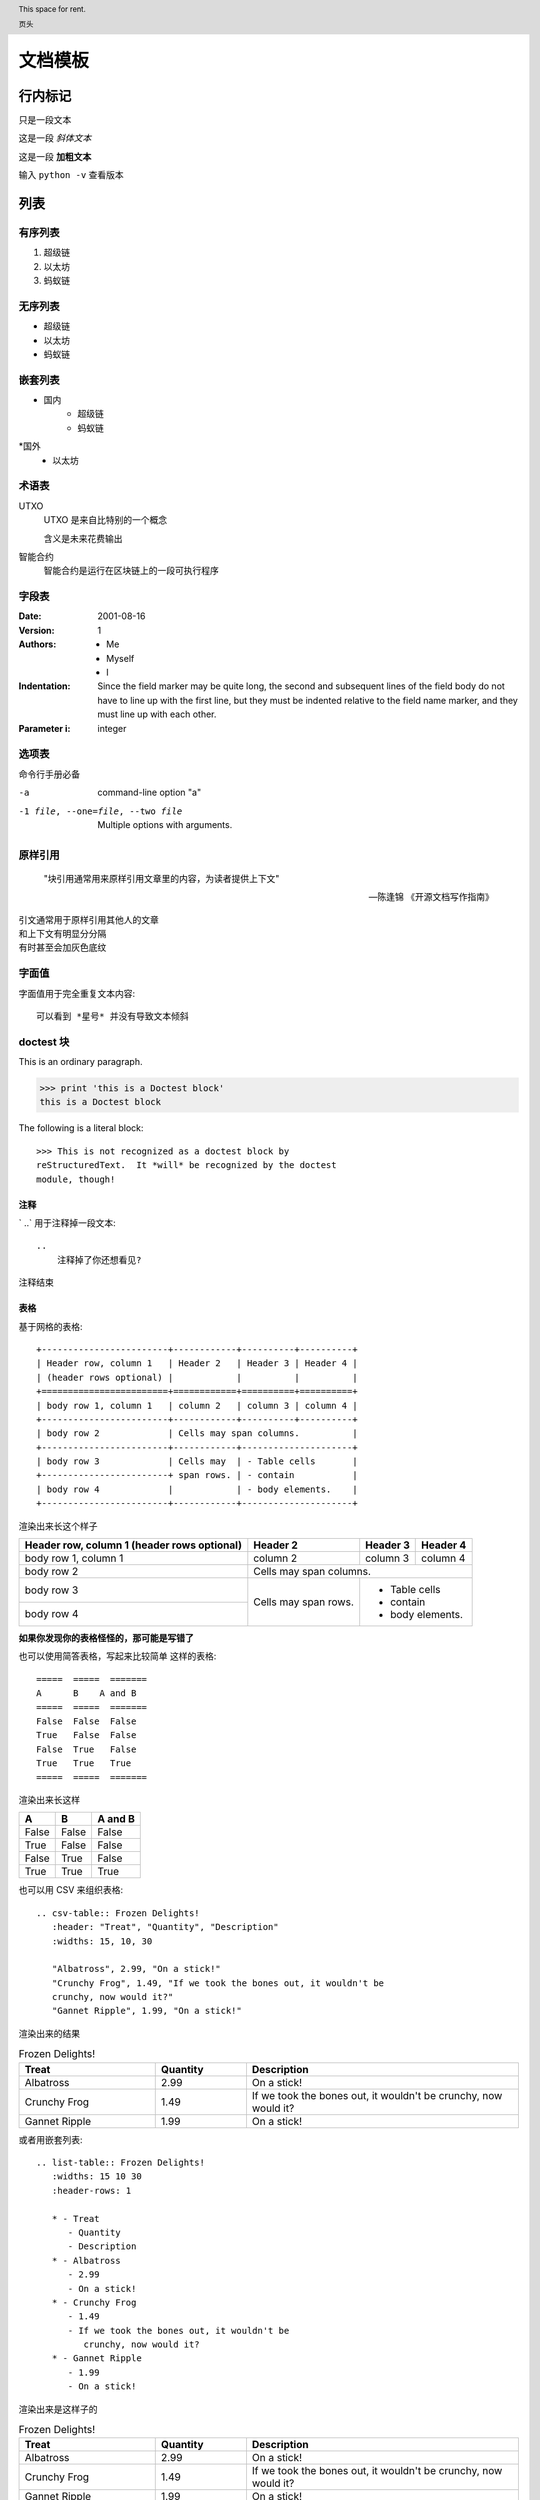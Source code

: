 
文档模板
==========================


行内标记
>>>>>>>>

只是一段文本

这是一段 *斜体文本*

这是一段 **加粗文本**

输入 ``python -v`` 查看版本


列表
>>>>>

有序列表
--------
1. 超级链
2. 以太坊
3. 蚂蚁链

无序列表
--------
* 超级链
* 以太坊
* 蚂蚁链

嵌套列表
--------

* 国内
    * 超级链
    * 蚂蚁链
*国外
    * 以太坊

术语表
------


UTXO
   UTXO 是来自比特别的一个概念

   含义是未来花费输出

智能合约
   智能合约是运行在区块链上的一段可执行程序

字段表
--------

:Date: 2001-08-16
:Version: 1
:Authors: - Me
          - Myself
          - I
:Indentation: Since the field marker may be quite long, the second
   and subsequent lines of the field body do not have to line up
   with the first line, but they must be indented relative to the
   field name marker, and they must line up with each other.
:Parameter i: integer

选项表
------
命令行手册必备

-a            command-line option "a"
-1 file, --one=file, --two file
              Multiple options with arguments.

原样引用
----


    "块引用通常用来原样引用文章里的内容，为读者提供上下文"

    -- 陈逢锦 《开源文档写作指南》

| 引文通常用于原样引用其他人的文章
| 和上下文有明显分分隔
| 有时甚至会加灰色底纹

字面值
------
字面值用于完全重复文本内容::

    可以看到 *星号* 并没有导致文本倾斜


doctest 块
---------

This is an ordinary paragraph.

>>> print 'this is a Doctest block'
this is a Doctest block

The following is a literal block::

    >>> This is not recognized as a doctest block by
    reStructuredText.  It *will* be recognized by the doctest
    module, though!

注释
^^^^

` ..`  用于注释掉一段文本::

    ..
        注释掉了你还想看见?
..
    注释掉了你还想看见?

注释结束


表格
^^^^

基于网格的表格::

    +------------------------+------------+----------+----------+
    | Header row, column 1   | Header 2   | Header 3 | Header 4 |
    | (header rows optional) |            |          |          |
    +========================+============+==========+==========+
    | body row 1, column 1   | column 2   | column 3 | column 4 |
    +------------------------+------------+----------+----------+
    | body row 2             | Cells may span columns.          |
    +------------------------+------------+---------------------+
    | body row 3             | Cells may  | - Table cells       |
    +------------------------+ span rows. | - contain           |
    | body row 4             |            | - body elements.    |
    +------------------------+------------+---------------------+

渲染出来长这个样子

+------------------------+------------+----------+----------+
| Header row, column 1   | Header 2   | Header 3 | Header 4 |
| (header rows optional) |            |          |          |
+========================+============+==========+==========+
| body row 1, column 1   | column 2   | column 3 | column 4 |
+------------------------+------------+----------+----------+
| body row 2             | Cells may span columns.          |
+------------------------+------------+---------------------+
| body row 3             | Cells may  | - Table cells       |
+------------------------+ span rows. | - contain           |
| body row 4             |            | - body elements.    |
+------------------------+------------+---------------------+

**如果你发现你的表格怪怪的，那可能是写错了**

也可以使用简答表格，写起来比较简单
这样的表格::
    =====  =====  =======
    A      B    A and B
    =====  =====  =======
    False  False  False
    True   False  False
    False  True   False
    True   True   True
    =====  =====  =======

渲染出来长这样

=====  =====  =======
  A      B    A and B
=====  =====  =======
False  False  False
True   False  False
False  True   False
True   True   True
=====  =====  =======

也可以用 CSV 来组织表格::

   .. csv-table:: Frozen Delights!
      :header: "Treat", "Quantity", "Description"
      :widths: 15, 10, 30

      "Albatross", 2.99, "On a stick!"
      "Crunchy Frog", 1.49, "If we took the bones out, it wouldn't be
      crunchy, now would it?"
      "Gannet Ripple", 1.99, "On a stick!"

渲染出来的结果

.. csv-table:: Frozen Delights!
   :header: "Treat", "Quantity", "Description"
   :widths: 15, 10, 30

   "Albatross", 2.99, "On a stick!"
   "Crunchy Frog", 1.49, "If we took the bones out, it wouldn't be
   crunchy, now would it?"
   "Gannet Ripple", 1.99, "On a stick!"

或者用嵌套列表::

   .. list-table:: Frozen Delights!
      :widths: 15 10 30
      :header-rows: 1

      * - Treat
         - Quantity
         - Description
      * - Albatross
         - 2.99
         - On a stick!
      * - Crunchy Frog
         - 1.49
         - If we took the bones out, it wouldn't be
            crunchy, now would it?
      * - Gannet Ripple
         - 1.99
         - On a stick!
渲染出来是这样子的

.. list-table:: Frozen Delights!
   :widths: 15 10 30
   :header-rows: 1

   * - Treat
     - Quantity
     - Description
   * - Albatross
     - 2.99
     - On a stick!
   * - Crunchy Frog
     - 1.49
     - If we took the bones out, it wouldn't be
       crunchy, now would it?
   * - Gannet Ripple
     - 1.99
     - On a stick!


标题
^^^^

按照 python 文档规范::

    # with overline, for parts
    * with overline, for chapters
    =, for sections
    -, for subsections
    ^, for subsubsections
    ", for paragraphs


超链接
^^^^^^
外部链接直接添加即可，点击 `详情 <https://www.sphinx-doc.org/en/master/usage/restructuredtext/basics.html#hyperlinks>`_ 查看

内部链接使用 :ref:`cross-reference`  语法

.. _cross-reference:

交叉引用(这里标题变了上边标题也会变)
^^^^^^^^^^^^^^^^^^^^^^^^^^^^^^^^^^^^^^^^
交叉引用主要是用于引用文档内的位置或者某个文档，相比直接用超链接优势在于

* 你可以随便修改文档名称，重新组织文档目录结构，不会影响文档引用的正确性
* 当被引用处的标题发生变化，引用处会自动更新

交叉引用语法直接用我们在这里用到的这个作为例子

被引用处打标签::

   .. _cross-reference:

   交叉引用(这里标题变了上边标题也会变)
   ^^^^^^^^^^^^^^^^^^^^^^^^^^^^^^^^^^^^^^
   交叉引用主要是用于引用文档内的位置或者某个文档，相比直接用超链接优势在于
   * 你可以随便修改文档名称，重新组织文档目录结构，不会影响文档引用的正确性
   * 当被引用处的标题发生变化，引用处会自动更新

引用处按照标签引用::

   内部链接使用 :ref:`cross-reference`  语法

引用处不需要关心标题(回去再看看效果)

插入图片
^^^^^^^^

可以使用 image/figure 指令插入图片

   .. image:: /images/acl-arch.png
      :scale: 50 %
      :alt: alternate text

支持使用 设置长度宽度，标题，说明文字，缩放比例


插入图表
^^^^^^^^
通过插件支持各种绘图工具(gnuplot/opg/asciart/data url/略缩图/ **PlantUML** /dot/图片高级操作)，没有逐个验证,可以自行迎探索 or @陈逢锦

感觉用 PlantUML 来画各种图会比较有想象空间

高级段落标记
^^^^^^^^^^^^

.. danger::
   这是一段带感情色彩的文本

.. warning::
   这是一段带感情色彩的文本

.. tip::
   这是一段带感情色彩的文本

.. note::
   这是一段带感情色彩的文本

.. important::
   这是一段带感情色彩的文本

.. hint::
   这是一段带感情色彩的文本

.. error::
   这是一段带感情色彩的文本

.. caution::
   这是一段带感情色彩的文本

.. attention::
   这是一段带感情色彩的文本

.. admonition::
   这是一段带感情色彩的文本


侧边栏
^^^^^^
.. sidebar:: 可选的标题
   :subtitle: 可选的小标题

   可以用侧边栏来提示读者，提供辅助信息又不打断读者

代码
^^^^
.. code:: python

  def my_function():
      "just a test"
      print 8/2

数学符号
^^^^^^^^

域值签名策略要求

.. math::
   \sum_{i=1}^n(W_i) > t



.. header:: This space for rent.

   页头

.. footer:: This space for rent.

   页脚

标签页
^^^^^^
两个 tab 联动，简直是为 XuperChain 而生,合约部署相关文档不再难写(看看效果)

.. tabs::

   .. group-tab:: Linux

      Linux Line 1

   .. group-tab:: Mac OSX

      Mac OSX Line 1

   .. group-tab:: Windows

      Windows Line 1

.. tabs::

   .. group-tab:: Linux

      Linux Line 1

   .. group-tab:: Mac OSX

      Mac OSX Line 1

   .. group-tab:: Windows

      Windows Line 1


也可以在标签页里写代码，自动高亮

.. tabs::

   .. code-tab:: c

         int main(const int argc, const char **argv) {
           return 0;
         }

   .. code-tab:: c++

         int main(const int argc, const char **argv) {
           return 0;
         }

   .. code-tab:: py

         def main():
             return

   .. code-tab:: java

         class Main {
             public static void main(String[] args) {
             }
         }

   .. code-tab:: julia

         function main()
         end

   .. code-tab:: fortran

         PROGRAM main
         END PROGRAM main



域
^^

域通常用来支持语言相关操作，自动解析语言的代码，在进行代码讲解的时候比较游有用

这段代码::

   .. py:function:: send_message(sender, recipient, message_body, [priority=1])

      Send a message to a recipient

      :param str sender: The person sending the message
      :param str recipient: The recipient of the message
      :param str message_body: The body of the message
      :param priority: The priority of the message, can be a number 1-5
      :type priority: integer or None
      :return: the message id
      :rtype: int
      :raises ValueError: if the message_body exceeds 160 characters
      :raises TypeError: if the message_body is not a basestring

被解析成这个样子

.. py:function:: send_message(sender, recipient, message_body, [priority=1])

   Send a message to a recipient

   :param str sender: The person sending the message
   :param str recipient: The recipient of the message
   :param str message_body: The body of the message
   :param priority: The priority of the message, can be a number 1-5
   :type priority: integer or None
   :return: the message id
   :rtype: int
   :raises ValueError: if the message_body exceeds 160 characters
   :raises TypeError: if the message_body is not a basestring

也可以用来做交叉引用，在你的代码更新的时候内容自动更新

代码高亮
^^^^^^^^

代码高亮用 code-block

.. code-block:: go

   func (c *counter) Initialize(ctx code.Context) code.Response {
      creator, ok := ctx.Args()["creator"]
      if !ok {
         return code.Errors("missing creator")
      }
      err := ctx.PutObject([]byte("creator"), creator)
      if err != nil {
         return code.Error(err)
      }
      return code.OK(nil)
   }

也可以用 highlight, 或者用 literalinclude 引入一个完整的代码文件

入门部分总结一下
^^^^^^^^^^^^^^^^
* 内容与样式分离是前端/排版等领域的共识
* 这个文档在会提交分享个大家看中哪个样式直接用就可以了
* Sphinx 是堪比 Word 的 WYSIWYG 排版工具，功能十分强大，但是内容还是需要我们来写
